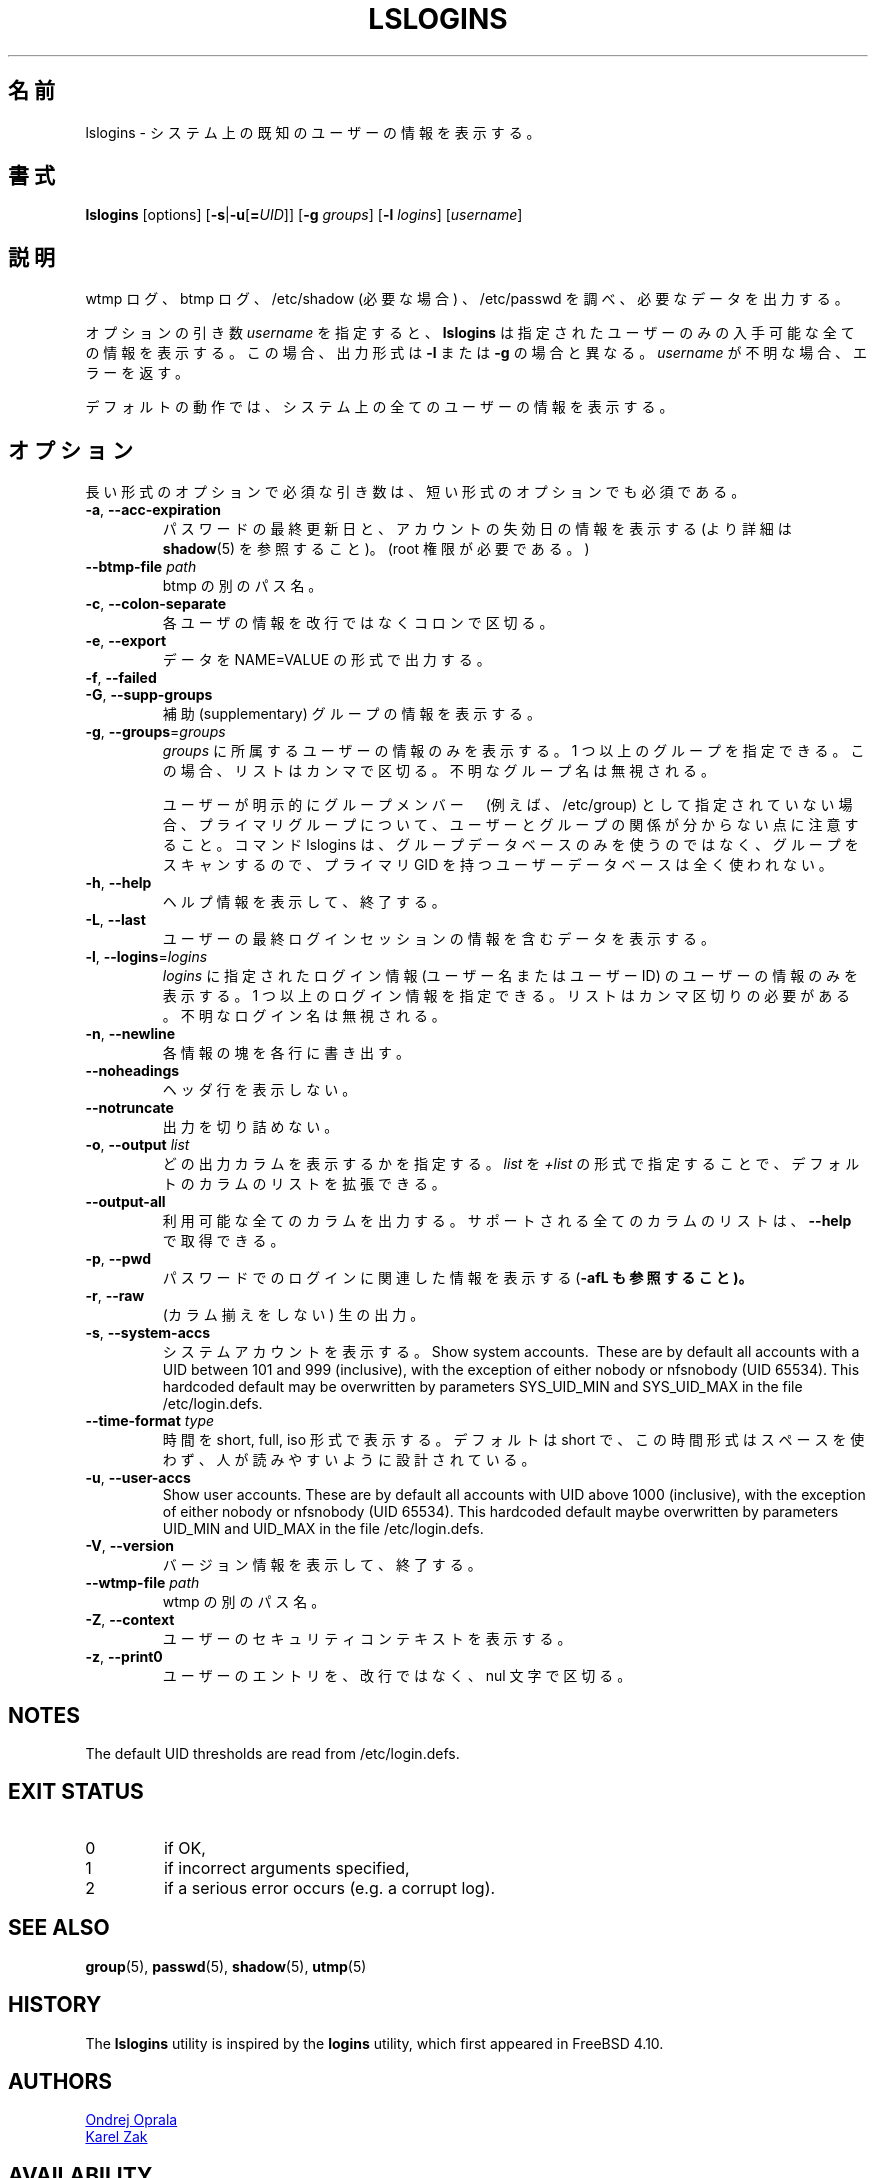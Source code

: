 .\" Copyright 2014 Ondrej Oprala (ondrej.oprala@gmail.com)
.\" May be distributed under the GNU General Public License
.\"
.\" Japanese Version Copyright (c) 2020 Yuichi SATO
.\"         all rights reserved.
.\" Translated Sat Apr 11 14:19:10 JST 2020
.\"         by Yuichi SATO <ysato444@ybb.ne.jp>
.\"
.TH LSLOGINS "1" "April 2014" "util-linux" "User Commands"
.\"O .SH NAME
.SH 名前
.\"O lslogins \- display information about known users in the system
lslogins \- システム上の既知のユーザーの情報を表示する。
.\"O .SH SYNOPSIS
.SH 書式
.B lslogins
[options]
.RB [ \-s | \-u [ =\fIUID ]]
.RB [ \-g " \fIgroups\fR]"
.RB [ \-l " \fIlogins\fR]"
.RB [\fIusername\fR]
.\"O .SH DESCRIPTION
.SH 説明
.PP
.\"O Examine the wtmp and btmp logs, /etc/shadow (if necessary) and /etc/passwd
.\"O and output the desired data.
wtmp ログ、btmp ログ、/etc/shadow (必要な場合) 、/etc/passwd を調べ、
必要なデータを出力する。

.\"O The optional argument \fIusername\fR forces
.\"O .BR lslogins
.\"O to print all available details about the specified user only. In this case the
.\"O output format is different than in case of \fB\-l\fR or \fB\-g\fR and unknown
.\"O is \fIusername\fR reported as an error.
オプションの引き数 \fIusername\fR を指定すると、
.BR lslogins
は指定されたユーザーのみの入手可能な全ての情報を表示する。
この場合、出力形式は \fB\-l\fR または \fB\-g\fR の場合と異なる。
\fIusername\fR が不明な場合、エラーを返す。

.PP
.\"O The default action is to list info about all the users in the system.
デフォルトの動作では、システム上の全てのユーザーの情報を表示する。
.\"O .SH OPTIONS
.SH オプション
.\"O Mandatory arguments to long options are mandatory for short options too.
長い形式のオプションで必須な引き数は、短い形式のオプションでも必須である。
.TP
\fB\-a\fR, \fB\-\-acc\-expiration\fR
.\"O Display data about the date of last password change and the account expiration
.\"O date (see \fBshadow\fR(5) for more info).  (Requires root privileges.)
パスワードの最終更新日と、アカウントの失効日の情報を表示する
(より詳細は \fBshadow\fR(5) を参照すること)。
(root 権限が必要である。)
.TP
\fB\-\-btmp\-file \fIpath\fP
.\"O Alternate path for btmp.
btmp の別のパス名。
.TP
\fB\-c\fR, \fB\-\-colon\-separate\fR
.\"O Separate info about each user with a colon instead of a newline.
各ユーザの情報を改行ではなくコロンで区切る。
.TP
\fB\-e\fR, \fB\-\-export\fR
.\"O Output data in the format of NAME=VALUE.
データを NAME=VALUE の形式で出力する。
.TP
\fB\-f\fR, \fB\-\-failed\fR
.\"O Display data about the users' last failed login attempts.

.TP
\fB\-G\fR, \fB\-\-supp\-groups\fR
.\"O Show information about supplementary groups.
補助 (supplementary) グループの情報を表示する。
.TP
\fB\-g\fR, \fB\-\-groups\fR=\fIgroups\fR
.\"O Only show data of users belonging to \fIgroups\fR.  More than one group
.\"O may be specified; the list has to be comma-separated.  The unknown group
.\"O names are ignored.
\fIgroups\fR に所属するユーザーの情報のみを表示する。
1 つ以上のグループを指定できる。この場合、リストはカンマで区切る。
不明なグループ名は無視される。

.\"O Note that relation between user and group may be invisible for primary group if
.\"O the user is not explicitly specify as group member (e.g. in /etc/group). If the
.\"O command lslogins scans for groups than it uses groups database only, and user
.\"O database with primary GID is not used at all.
ユーザーが明示的にグループメンバー　(例えば、/etc/group) として指定されていない場合、
プライマリグループについて、ユーザーとグループの関係が分からない
点に注意すること。
コマンド lslogins は、グループデータベースのみを使うのではなく、グループを
スキャンするので、プライマリ GID を持つユーザーデータベースは全く使われない。
.TP
\fB\-h\fR, \fB\-\-help\fR
.\"O Display help information and exit.
ヘルプ情報を表示して、終了する。
.TP
\fB\-L\fR, \fB\-\-last\fR
.\"O Display data containing information about the users' last login sessions.
ユーザーの最終ログインセッションの情報を含むデータを表示する。
.TP
\fB\-l\fR, \fB\-\-logins\fR=\fIlogins\fR
.\"O Only show data of users with a login specified in \fIlogins\fR (user names or user
.\"O IDS).  More than one login may be specified; the list has to be comma-separated.
.\"O The unknown login names are ignored.
\fIlogins\fR に指定されたログイン情報 (ユーザー名またはユーザー ID) の
ユーザーの情報のみを表示する。
1 つ以上のログイン情報を指定できる。
リストはカンマ区切りの必要がある。
不明なログイン名は無視される。
.TP
\fB\-n\fR, \fB\-\-newline\fR
.\"O Display each piece of information on a separate line.
各情報の塊を各行に書き出す。
.TP
\fB\-\-noheadings\fR
.\"O Do not print a header line.
ヘッダ行を表示しない。
.TP
\fB\-\-notruncate\fR
.\"O Don't truncate output.
出力を切り詰めない。
.TP
\fB\-o\fR, \fB\-\-output \fIlist\fP
.\"O Specify which output columns to print. 
.\"O The default list of columns may be extended if \fIlist\fP is
.\"O specified in the format \fI+list\fP.
どの出力カラムを表示するかを指定する。
\fIlist\fP を \fI+list\fP の形式で指定することで、
デフォルトのカラムのリストを拡張できる。
.TP
.B \-\-output\-all
.\"O Output all available columns.
.\"O .B \-\-help
.\"O to get a list of all supported columns.
利用可能な全てのカラムを出力する。
サポートされる全てのカラムのリストは、
.B \-\-help
で取得できる。
.TP
\fB\-p\fR, \fB\-\-pwd\fR
.\"O Display information related to login by password (see also \fB\-afL).
パスワードでのログインに関連した情報を表示する (\fB\-afL も参照すること)。
.TP
\fB\-r\fR, \fB\-\-raw\fR
.\"O Raw output (no columnation).
(カラム揃えをしない) 生の出力。
.TP
\fB\-s\fR, \fB\-\-system\-accs\fR
.\"O Show system accounts.  These are by default all accounts with a UID between 101 and 999
.\"O (inclusive), with the exception of either nobody or nfsnobody (UID 65534).
.\"O This hardcoded default may be overwritten by parameters SYS_UID_MIN and SYS_UID_MAX in
.\"O the file /etc/login.defs.
システムアカウントを表示する。
Show system accounts.  These are by default all accounts with a UID between 101 and 999
(inclusive), with the exception of either nobody or nfsnobody (UID 65534).
This hardcoded default may be overwritten by parameters SYS_UID_MIN and SYS_UID_MAX in
the file /etc/login.defs.
.TP
\fB\-\-time\-format\fR \fItype\fP
.\"O Display dates in short, full or iso format.  The default is short, this time
.\"O format is designed to be space efficient and human readable.
時間を short, full, iso 形式で表示する。
デフォルトは short で、この時間形式はスペースを使わず、人が読みやすいように設計
されている。
.TP
\fB\-u\fR, \fB\-\-user\-accs\fR
Show user accounts.  These are by default all accounts with UID above 1000
(inclusive), with the exception of either nobody or nfsnobody (UID 65534).
This hardcoded default maybe overwritten by parameters UID_MIN and UID_MAX in
the file /etc/login.defs.
.TP
\fB\-V\fR, \fB\-\-version\fR
.\"O Display version information and exit.
バージョン情報を表示して、終了する。
.TP
\fB\-\-wtmp\-file \fIpath\fP
.\"O Alternate path for wtmp.
wtmp の別のパス名。
.TP
\fB\-Z\fR, \fB\-\-context\fR
.\"O Display the users' security context.
ユーザーのセキュリティコンテキストを表示する。
.TP
\fB\-z\fR, \fB\-\-print0\fR
.\"O Delimit user entries with a nul character, instead of a newline.
ユーザーのエントリを、改行ではなく、nul 文字で区切る。

.SH NOTES
The default UID thresholds are read from /etc/login.defs.

.SH EXIT STATUS
.TP
0
if OK,
.TP
1
if incorrect arguments specified,
.TP
2
if a serious error occurs (e.g. a corrupt log).
.SH SEE ALSO
\fBgroup\fP(5), \fBpasswd\fP(5), \fBshadow\fP(5), \fButmp\fP(5)
.SH HISTORY
The \fBlslogins\fP utility is inspired by the \fBlogins\fP utility, which first appeared in FreeBSD 4.10.
.SH AUTHORS
.MT ooprala@redhat.com
Ondrej Oprala
.ME
.br
.MT kzak@redhat.com
Karel Zak
.ME

.SH AVAILABILITY
The lslogins command is part of the util-linux package and is available from
.UR https://\:www.kernel.org\:/pub\:/linux\:/utils\:/util-linux/
Linux Kernel Archive
.UE .
